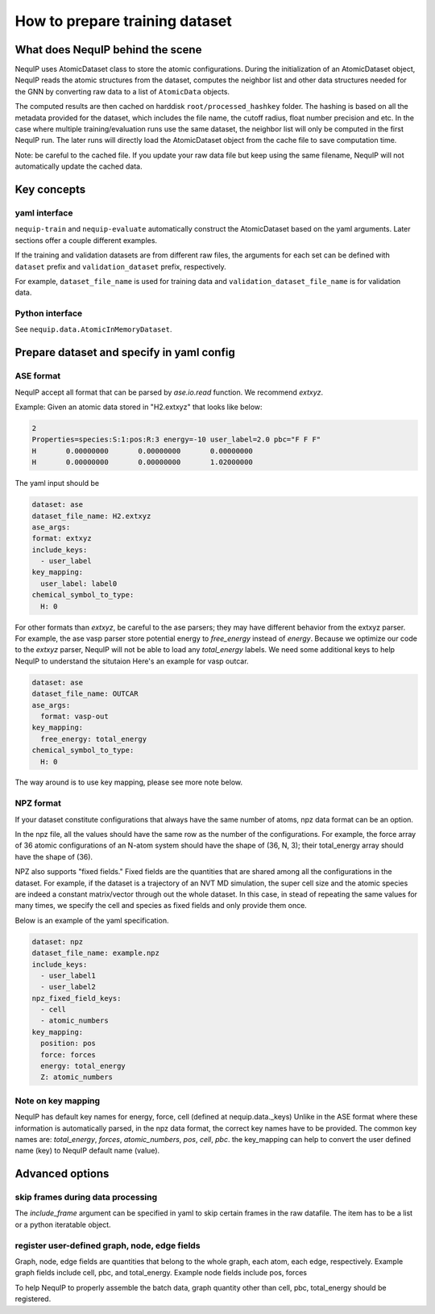 .. _dataset_note:
   
How to prepare training dataset
===============================

What does NequIP behind the scene
---------------------------------

NequIP uses AtomicDataset class to store the atomic configurations. 
During the initialization of an AtomicDataset object, 
NequIP reads the atomic structures from the dataset, 
computes the neighbor list and other data structures needed for the GNN 
by converting raw data to a list of ``AtomicData`` objects.

The computed results are then cached on harddisk ``root/processed_hashkey`` folder.
The hashing is based on all the metadata provided for the dataset, 
which includes the file name, the cutoff radius, float number precision and etc.
In the case where multiple training/evaluation runs use the same dataset,
the neighbor list will only be computed in the first NequIP run.
The later runs will directly load the AtomicDataset object from the cache file to save computation time.

Note: be careful to the cached file. If you update your raw data file but keep using the same filename,
NequIP will not automatically update the cached data.

Key concepts
------------

yaml interface
~~~~~~~~~~~~~~
``nequip-train`` and ``nequip-evaluate`` automatically construct the AtomicDataset based on the yaml arguments.
Later sections offer a couple different examples.

If the training and validation datasets are from different raw files, the arguments for each set
can be defined with ``dataset`` prefix and ``validation_dataset`` prefix, respectively.

For example, ``dataset_file_name`` is used for training data and ``validation_dataset_file_name`` is for validation data.

Python interface
~~~~~~~~~~~~~~~~
See ``nequip.data.AtomicInMemoryDataset``.

Prepare dataset and specify in yaml config
------------------------------------------

ASE format
~~~~~~~~~~

NequIP accept all format that can be parsed by `ase.io.read` function. 
We recommend `extxyz`.

Example: Given an atomic data stored in "H2.extxyz" that looks like below:

.. code:: extxyz

   2
   Properties=species:S:1:pos:R:3 energy=-10 user_label=2.0 pbc="F F F"
   H       0.00000000       0.00000000       0.00000000
   H       0.00000000       0.00000000       1.02000000

The yaml input should be

.. code:: yaml

   dataset: ase
   dataset_file_name: H2.extxyz
   ase_args:
   format: extxyz
   include_keys:
     - user_label
   key_mapping:
     user_label: label0
   chemical_symbol_to_type:
     H: 0

For other formats than `extxyz`, be careful to the ase parsers; they may have different behavior from the extxyz parser.
For example, the ase vasp parser store potential energy to `free_energy` instead of `energy`.
Because we optimize our code to the `extxyz` parser, NequIP will not be able to load any `total_energy` labels.
We need some additional keys to help NequIP to understand the situtaion
Here's an example for vasp outcar. 

.. code:: yaml

   dataset: ase
   dataset_file_name: OUTCAR
   ase_args:
     format: vasp-out
   key_mapping:
     free_energy: total_energy
   chemical_symbol_to_type:
     H: 0

The way around is to use key mapping, please see more note below.

NPZ format
~~~~~~~~~~

If your dataset constitute configurations that always have the same number of atoms, npz data format can be an option.

In the npz file, all the values should have the same row as the number of the configurations. 
For example, the force array of 36 atomic configurations of an N-atom system should have the shape of (36, N, 3);
their total_energy array should have the shape of (36).

NPZ also supports "fixed fields." Fixed fields are the quantities that are shared among all the configurations in the dataset.
For example, if the dataset is a trajectory of an NVT MD simulation, the super cell size and the atomic species 
are indeed a constant matrix/vector through out the whole dataset.
In this case, in stead of repeating the same values for many times, 
we specify the cell and species as fixed fields and only provide them once.

Below is an example of the yaml specification.

.. code:: yaml

   dataset: npz
   dataset_file_name: example.npz
   include_keys:
     - user_label1
     - user_label2
   npz_fixed_field_keys:
     - cell
     - atomic_numbers
   key_mapping:
     position: pos
     force: forces
     energy: total_energy
     Z: atomic_numbers


Note on key mapping
~~~~~~~~~~~~~~~~~~~

NequIP has default key names for energy, force, cell (defined at nequip.data._keys)
Unlike in the ASE format where these information is automatically parsed,
in the npz data format, the correct key names have to be provided.
The common key names are: `total_energy`, `forces`, `atomic_numbers`, `pos`, `cell`, `pbc`.
the key_mapping can help to convert the user defined name (key) to NequIP default name (value).


Advanced options
----------------

skip frames during data processing
~~~~~~~~~~~~~~~~~~~~~~~~~~~~~~~~~~
The `include_frame` argument can be specified in yaml to skip certain frames in the raw datafile.
The item has to be a list or a python iteratable object.

register user-defined graph, node, edge fields
~~~~~~~~~~~~~~~~~~~~~~~~~~~~~~~~~~~~~~~~~~~~~~
Graph, node, edge fields are quantities that belong to 
the whole graph, each atom, each edge, respectively.
Example graph fields include cell, pbc, and total_energy.
Example node fields include pos, forces 

To help NequIP to properly assemble the batch data, graph quantity other than 
cell, pbc, total_energy should be registered.
